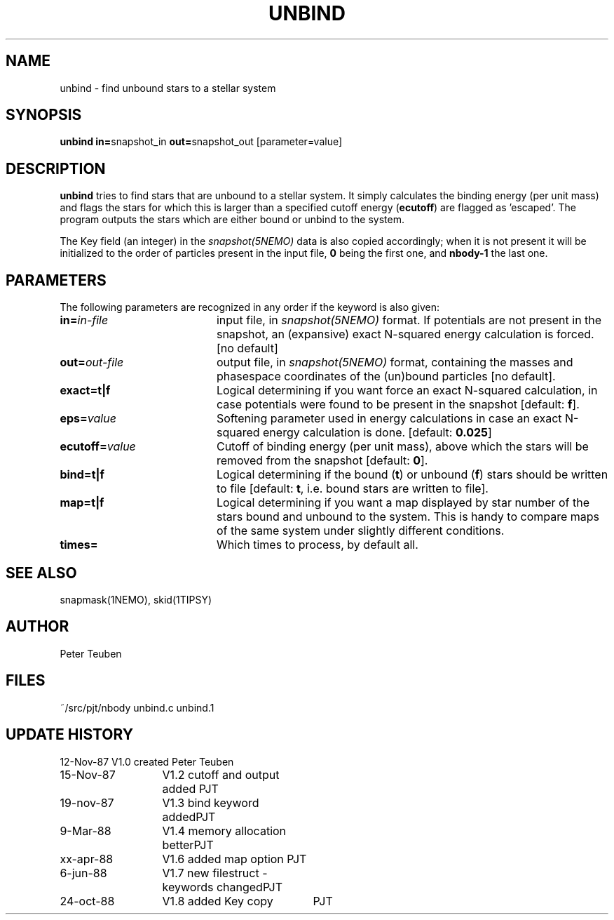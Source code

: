 .TH UNBIND 1NEMO "24 October 1988"
.SH NAME
unbind \- find unbound stars to a stellar system
.SH SYNOPSIS
.PP
\fBunbind in=\fPsnapshot_in \fBout=\fPsnapshot_out [parameter=value]
.SH DESCRIPTION
\fBunbind\fP tries to find stars that are unbound to a stellar system.
It simply calculates the binding energy (per unit mass) and flags
the stars for which this is larger than a specified cutoff energy (\fBecutoff\fP)
are flagged as 'escaped'. The program outputs the stars which are either
bound or unbind to the system. 
.PP
The Key field (an integer) in the \fIsnapshot(5NEMO)\fP data is also copied
accordingly; when it is not present it will be initialized to the order of
particles present in the input file, \fB0\fP being the first one, and \fBnbody-1\fP
the last one.
.SH PARAMETERS
The following parameters are recognized in any order if the keyword is also
given:
.TP 20
\fBin=\fIin-file\fP
input file, in \fIsnapshot(5NEMO)\fP format. If potentials are not
present in the snapshot, an (expansive) exact N-squared energy 
calculation is forced. [no default]
.TP
\fBout=\fIout-file\fP
output file, in \fIsnapshot(5NEMO)\fP format, containing
the masses and phasespace coordinates of the (un)bound particles [no default].
.TP
\fBexact=\fBt|f\fP
Logical determining if you want force an exact
N-squared calculation, in case potentials were found to be present in the 
snapshot [default: \fBf\fP].
.TP
\fBeps=\fIvalue\fP
Softening parameter used in energy calculations in case an exact
N-squared energy calculation is done.
[default: \fB0.025\fP]
.TP
\fBecutoff=\fIvalue\fP
Cutoff of binding energy (per unit mass), above which the stars will be removed 
from the snapshot
[default: \fB0\fP].
.TP
\fBbind=t|f\fP
Logical determining if the bound (\fBt\fP) or unbound (\fBf\fP) 
stars should be written to file
[default: \fBt\fP, i.e. bound stars are written to file].
.TP
\fBmap=t|f\fP
Logical determining if you want a map displayed by star number of the
stars bound and unbound to the system. This is handy to compare
maps of the same system under slightly different conditions.
.TP
\fBtimes=\fP
Which times to process, by default all.

.SH "SEE ALSO"
snapmask(1NEMO), skid(1TIPSY)
.SH AUTHOR
Peter Teuben
.SH FILES
.nf
.ta +2.5i
~/src/pjt/nbody   	unbind.c unbind.1
.fi
.SH "UPDATE HISTORY"
.nf
.ta +2.0i +2.0i
12-Nov-87	V1.0 created          	Peter Teuben
15-Nov-87	V1.2 cutoff and output added 	PJT
19-nov-87	V1.3 bind keyword added	PJT
9-Mar-88	V1.4 memory allocation better	PJT
xx-apr-88	V1.6 added map option PJT
6-jun-88	V1.7 new filestruct - keywords changed	PJT
24-oct-88	V1.8 added Key copy	PJT
.fi
